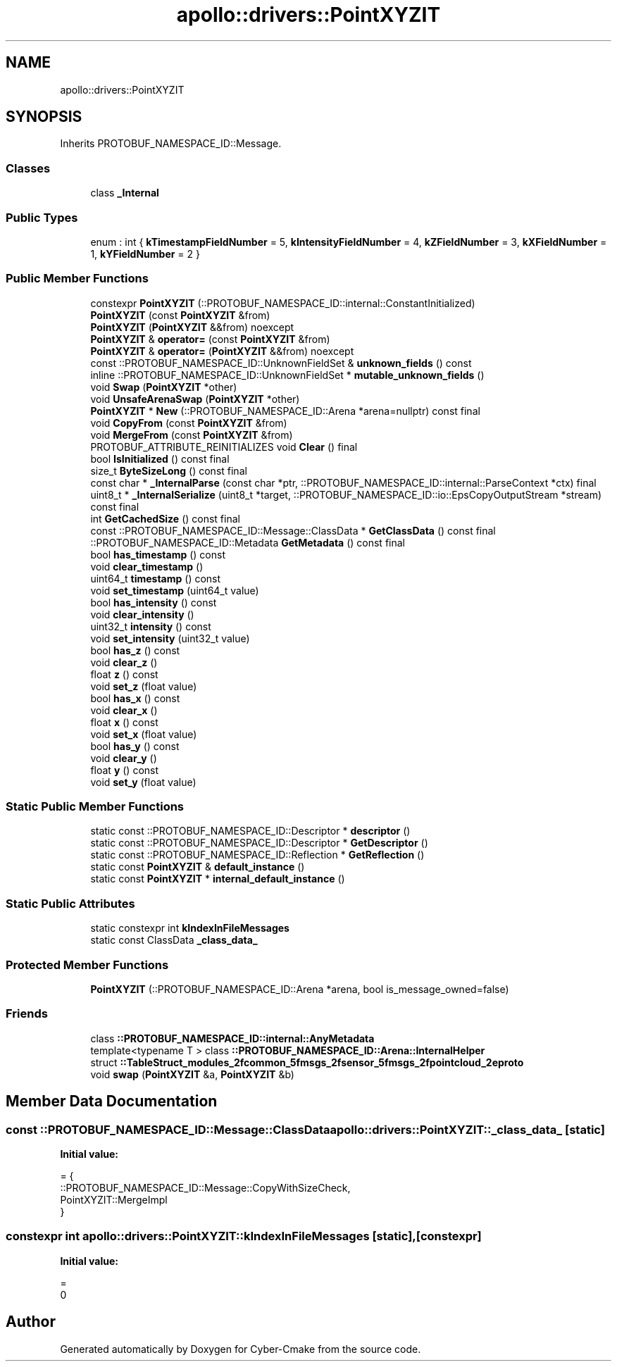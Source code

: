 .TH "apollo::drivers::PointXYZIT" 3 "Sun Sep 3 2023" "Version 8.0" "Cyber-Cmake" \" -*- nroff -*-
.ad l
.nh
.SH NAME
apollo::drivers::PointXYZIT
.SH SYNOPSIS
.br
.PP
.PP
Inherits PROTOBUF_NAMESPACE_ID::Message\&.
.SS "Classes"

.in +1c
.ti -1c
.RI "class \fB_Internal\fP"
.br
.in -1c
.SS "Public Types"

.in +1c
.ti -1c
.RI "enum : int { \fBkTimestampFieldNumber\fP = 5, \fBkIntensityFieldNumber\fP = 4, \fBkZFieldNumber\fP = 3, \fBkXFieldNumber\fP = 1, \fBkYFieldNumber\fP = 2 }"
.br
.in -1c
.SS "Public Member Functions"

.in +1c
.ti -1c
.RI "constexpr \fBPointXYZIT\fP (::PROTOBUF_NAMESPACE_ID::internal::ConstantInitialized)"
.br
.ti -1c
.RI "\fBPointXYZIT\fP (const \fBPointXYZIT\fP &from)"
.br
.ti -1c
.RI "\fBPointXYZIT\fP (\fBPointXYZIT\fP &&from) noexcept"
.br
.ti -1c
.RI "\fBPointXYZIT\fP & \fBoperator=\fP (const \fBPointXYZIT\fP &from)"
.br
.ti -1c
.RI "\fBPointXYZIT\fP & \fBoperator=\fP (\fBPointXYZIT\fP &&from) noexcept"
.br
.ti -1c
.RI "const ::PROTOBUF_NAMESPACE_ID::UnknownFieldSet & \fBunknown_fields\fP () const"
.br
.ti -1c
.RI "inline ::PROTOBUF_NAMESPACE_ID::UnknownFieldSet * \fBmutable_unknown_fields\fP ()"
.br
.ti -1c
.RI "void \fBSwap\fP (\fBPointXYZIT\fP *other)"
.br
.ti -1c
.RI "void \fBUnsafeArenaSwap\fP (\fBPointXYZIT\fP *other)"
.br
.ti -1c
.RI "\fBPointXYZIT\fP * \fBNew\fP (::PROTOBUF_NAMESPACE_ID::Arena *arena=nullptr) const final"
.br
.ti -1c
.RI "void \fBCopyFrom\fP (const \fBPointXYZIT\fP &from)"
.br
.ti -1c
.RI "void \fBMergeFrom\fP (const \fBPointXYZIT\fP &from)"
.br
.ti -1c
.RI "PROTOBUF_ATTRIBUTE_REINITIALIZES void \fBClear\fP () final"
.br
.ti -1c
.RI "bool \fBIsInitialized\fP () const final"
.br
.ti -1c
.RI "size_t \fBByteSizeLong\fP () const final"
.br
.ti -1c
.RI "const char * \fB_InternalParse\fP (const char *ptr, ::PROTOBUF_NAMESPACE_ID::internal::ParseContext *ctx) final"
.br
.ti -1c
.RI "uint8_t * \fB_InternalSerialize\fP (uint8_t *target, ::PROTOBUF_NAMESPACE_ID::io::EpsCopyOutputStream *stream) const final"
.br
.ti -1c
.RI "int \fBGetCachedSize\fP () const final"
.br
.ti -1c
.RI "const ::PROTOBUF_NAMESPACE_ID::Message::ClassData * \fBGetClassData\fP () const final"
.br
.ti -1c
.RI "::PROTOBUF_NAMESPACE_ID::Metadata \fBGetMetadata\fP () const final"
.br
.ti -1c
.RI "bool \fBhas_timestamp\fP () const"
.br
.ti -1c
.RI "void \fBclear_timestamp\fP ()"
.br
.ti -1c
.RI "uint64_t \fBtimestamp\fP () const"
.br
.ti -1c
.RI "void \fBset_timestamp\fP (uint64_t value)"
.br
.ti -1c
.RI "bool \fBhas_intensity\fP () const"
.br
.ti -1c
.RI "void \fBclear_intensity\fP ()"
.br
.ti -1c
.RI "uint32_t \fBintensity\fP () const"
.br
.ti -1c
.RI "void \fBset_intensity\fP (uint32_t value)"
.br
.ti -1c
.RI "bool \fBhas_z\fP () const"
.br
.ti -1c
.RI "void \fBclear_z\fP ()"
.br
.ti -1c
.RI "float \fBz\fP () const"
.br
.ti -1c
.RI "void \fBset_z\fP (float value)"
.br
.ti -1c
.RI "bool \fBhas_x\fP () const"
.br
.ti -1c
.RI "void \fBclear_x\fP ()"
.br
.ti -1c
.RI "float \fBx\fP () const"
.br
.ti -1c
.RI "void \fBset_x\fP (float value)"
.br
.ti -1c
.RI "bool \fBhas_y\fP () const"
.br
.ti -1c
.RI "void \fBclear_y\fP ()"
.br
.ti -1c
.RI "float \fBy\fP () const"
.br
.ti -1c
.RI "void \fBset_y\fP (float value)"
.br
.in -1c
.SS "Static Public Member Functions"

.in +1c
.ti -1c
.RI "static const ::PROTOBUF_NAMESPACE_ID::Descriptor * \fBdescriptor\fP ()"
.br
.ti -1c
.RI "static const ::PROTOBUF_NAMESPACE_ID::Descriptor * \fBGetDescriptor\fP ()"
.br
.ti -1c
.RI "static const ::PROTOBUF_NAMESPACE_ID::Reflection * \fBGetReflection\fP ()"
.br
.ti -1c
.RI "static const \fBPointXYZIT\fP & \fBdefault_instance\fP ()"
.br
.ti -1c
.RI "static const \fBPointXYZIT\fP * \fBinternal_default_instance\fP ()"
.br
.in -1c
.SS "Static Public Attributes"

.in +1c
.ti -1c
.RI "static constexpr int \fBkIndexInFileMessages\fP"
.br
.ti -1c
.RI "static const ClassData \fB_class_data_\fP"
.br
.in -1c
.SS "Protected Member Functions"

.in +1c
.ti -1c
.RI "\fBPointXYZIT\fP (::PROTOBUF_NAMESPACE_ID::Arena *arena, bool is_message_owned=false)"
.br
.in -1c
.SS "Friends"

.in +1c
.ti -1c
.RI "class \fB::PROTOBUF_NAMESPACE_ID::internal::AnyMetadata\fP"
.br
.ti -1c
.RI "template<typename T > class \fB::PROTOBUF_NAMESPACE_ID::Arena::InternalHelper\fP"
.br
.ti -1c
.RI "struct \fB::TableStruct_modules_2fcommon_5fmsgs_2fsensor_5fmsgs_2fpointcloud_2eproto\fP"
.br
.ti -1c
.RI "void \fBswap\fP (\fBPointXYZIT\fP &a, \fBPointXYZIT\fP &b)"
.br
.in -1c
.SH "Member Data Documentation"
.PP 
.SS "const ::PROTOBUF_NAMESPACE_ID::Message::ClassData apollo::drivers::PointXYZIT::_class_data_\fC [static]\fP"
\fBInitial value:\fP
.PP
.nf
= {
    ::PROTOBUF_NAMESPACE_ID::Message::CopyWithSizeCheck,
    PointXYZIT::MergeImpl
}
.fi
.SS "constexpr int apollo::drivers::PointXYZIT::kIndexInFileMessages\fC [static]\fP, \fC [constexpr]\fP"
\fBInitial value:\fP
.PP
.nf
=
    0
.fi


.SH "Author"
.PP 
Generated automatically by Doxygen for Cyber-Cmake from the source code\&.
